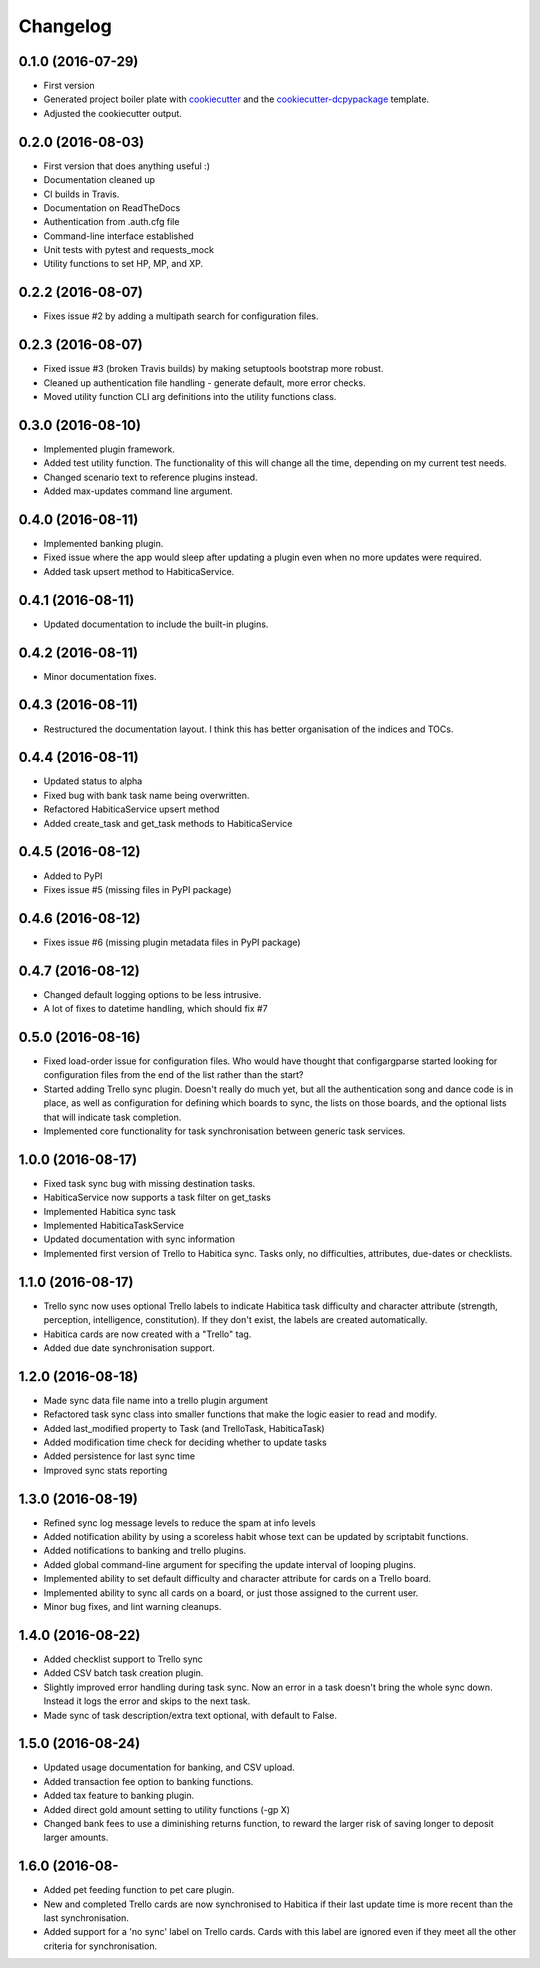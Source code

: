 Changelog
=========

0.1.0 (2016-07-29)
-----------------------------------------

* First version
* Generated project boiler plate with `cookiecutter <https://github.com/audreyr/cookiecutter>`_
  and the `cookiecutter-dcpypackage <https://github.com/DC23/cookiecutter-dcpypackage>`_
  template.
* Adjusted the cookiecutter output.

0.2.0 (2016-08-03)
-----------------------------------------

* First version that does anything useful :)
* Documentation cleaned up
* CI builds in Travis.
* Documentation on ReadTheDocs
* Authentication from .auth.cfg file
* Command-line interface established
* Unit tests with pytest and requests_mock
* Utility functions to set HP, MP, and XP.

0.2.2 (2016-08-07)
-----------------------------------------

* Fixes issue #2 by adding a multipath search for configuration files.

0.2.3 (2016-08-07)
-----------------------------------------

* Fixed issue #3 (broken Travis builds) by making setuptools bootstrap more
  robust.
* Cleaned up authentication file handling - generate default, more error checks.
* Moved utility function CLI arg definitions into the utility functions class.

0.3.0 (2016-08-10)
-----------------------------------------

* Implemented plugin framework.
* Added test utility function. The functionality of this will change all the
  time, depending on my current test needs.
* Changed scenario text to reference plugins instead.
* Added max-updates command line argument.

0.4.0 (2016-08-11)
-----------------------------------------

* Implemented banking plugin.
* Fixed issue where the app would sleep after updating a plugin even when no
  more updates were required.
* Added task upsert method to HabiticaService.

0.4.1 (2016-08-11)
-----------------------------------------

* Updated documentation to include the built-in plugins.

0.4.2 (2016-08-11)
-----------------------------------------

* Minor documentation fixes.

0.4.3 (2016-08-11)
-----------------------------------------

* Restructured the documentation layout. I think this has better organisation
  of the indices and TOCs.

0.4.4 (2016-08-11)
-----------------------------------------

* Updated status to alpha
* Fixed bug with bank task name being overwritten.
* Refactored HabiticaService upsert method
* Added create_task and get_task methods to HabiticaService

0.4.5 (2016-08-12)
-----------------------------------------

* Added to PyPI
* Fixes issue #5 (missing files in PyPI package)

0.4.6 (2016-08-12)
-----------------------------------------

* Fixes issue #6 (missing plugin metadata files in PyPI package)

0.4.7 (2016-08-12)
-----------------------------------------

* Changed default logging options to be less intrusive.
* A lot of fixes to datetime handling, which should fix #7

0.5.0 (2016-08-16)
-----------------------------------------

* Fixed load-order issue for configuration files. Who would have thought that
  configargparse started looking for configuration files from the end of the
  list rather than the start?
* Started adding Trello sync plugin. Doesn't really do much yet, but all the
  authentication song and dance code is in place, as well as configuration for
  defining which boards to sync, the lists on those boards, and the optional
  lists that will indicate task completion.
* Implemented core functionality for task synchronisation between generic
  task services.

1.0.0 (2016-08-17)
-----------------------------------------

* Fixed task sync bug with missing destination tasks.
* HabiticaService now supports a task filter on get_tasks
* Implemented Habitica sync task
* Implemented HabiticaTaskService
* Updated documentation with sync information
* Implemented first version of Trello to Habitica sync. Tasks only, no
  difficulties, attributes, due-dates or checklists.

1.1.0 (2016-08-17)
-----------------------------------------

* Trello sync now uses optional Trello labels to indicate Habitica task
  difficulty and character attribute (strength, perception, intelligence,
  constitution). If they don't exist, the labels are created automatically.
* Habitica cards are now created with a "Trello" tag.
* Added due date synchronisation support.

1.2.0 (2016-08-18)
-----------------------------------------

* Made sync data file name into a trello plugin argument
* Refactored task sync class into smaller functions that make the logic easier
  to read and modify.
* Added last_modified property to Task (and TrelloTask, HabiticaTask)
* Added modification time check for deciding whether to update tasks
* Added persistence for last sync time
* Improved sync stats reporting

1.3.0 (2016-08-19)
-----------------------------------------

* Refined sync log message levels to reduce the spam at info levels
* Added notification ability by using a scoreless habit whose text can be
  updated by scriptabit functions.
* Added notifications to banking and trello plugins.
* Added global command-line argument for specifing the update interval of
  looping plugins.
* Implemented ability to set default difficulty and character attribute for
  cards on a Trello board.
* Implemented ability to sync all cards on a board, or just those assigned to
  the current user.
* Minor bug fixes, and lint warning cleanups.

1.4.0 (2016-08-22)
-----------------------------------------

* Added checklist support to Trello sync
* Added CSV batch task creation plugin.
* Slightly improved error handling during task sync. Now an error in a task
  doesn't bring the whole sync down. Instead it logs the error and skips to the
  next task.
* Made sync of task description/extra text optional, with default to False.

1.5.0 (2016-08-24)
-----------------------------------------

* Updated usage documentation for banking, and CSV upload.
* Added transaction fee option to banking functions.
* Added tax feature to banking plugin.
* Added direct gold amount setting to utility functions (-gp X)
* Changed bank fees to use a diminishing returns function, to reward the larger
  risk of saving longer to deposit larger amounts.

1.6.0 (2016-08-
-----------------------------------------

* Added pet feeding function to pet care plugin.
* New and completed Trello cards are now synchronised to Habitica if their last
  update time is more recent than the last synchronisation.
* Added support for a 'no sync' label on Trello cards. Cards with this label are
  ignored even if they meet all the other criteria for synchronisation.
